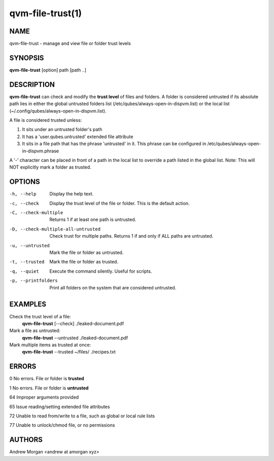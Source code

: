 =================
qvm-file-trust(1)
=================

NAME
====
qvm-file-trust - manage and view file or folder trust levels

SYNOPSIS
========
**qvm-file-trust** [option] path [path ..]

DESCRIPTION
===========
**qvm-file-trust** can check and modify the **trust level** of files and
folders. A folder is considered untrusted if its absolute path lies in either
the global untrusted folders list (/etc/qubes/always-open-in-dispvm.list) or
the local list (~/.config/qubes/always-open-in-dispvm.list).  

A file is considered trusted unless:

1. It sits under an untrusted folder's path

2. It has a 'user.qubes.untrusted' extended file attribute

3. It sits in a file path that has the phrase 'untrusted' in it. This phrase
   can be configured in /etc/qubes/always-open-in-dispvm.phrase

A '-' character can be placed in front of a path in the local list to override
a path listed in the global list. Note: This will NOT explicitly mark a folder
as trusted.

OPTIONS
=======
-h, --help                           
    Display the help text.
-c, --check                          
    Display the trust level of the file or folder. This is the default action.
-C, --check-multiple                 
    Returns 1 if at least one path is untrusted.
-D, --check-multiple-all-untrusted   
    Check trust for multiple paths. Returns 1 if and only if ALL paths are
    untrusted.
-u, --untrusted                      
    Mark the file or folder as untrusted.
-t, --trusted                        
    Mark the file or folder as trusted.
-q, --quiet                          
    Execute the command silently. Useful for scripts.
-p, --printfolders                   
    Print all folders on the system that are considered untrusted.

EXAMPLES
========
Check the trust level of a file:
    **qvm-file-trust** [--check] ./leaked-document.pdf
Mark a file as untrusted:
    **qvm-file-trust** --untrusted ./leaked-document.pdf
Mark multiple items as trusted at once:
    **qvm-file-trust** --trusted ~/files/ ./recipes.txt

ERRORS
======
0   No errors. File or folder is **trusted**

1   No errors. File or folder is **untrusted**

64  Improper arguments provided

65  Issue reading/setting extended file attributes

72  Unable to read from/write to a file, such as global or local rule lists

77  Unable to unlock/chmod file, or no permissions

AUTHORS
=======
Andrew Morgan <andrew at amorgan xyz>
